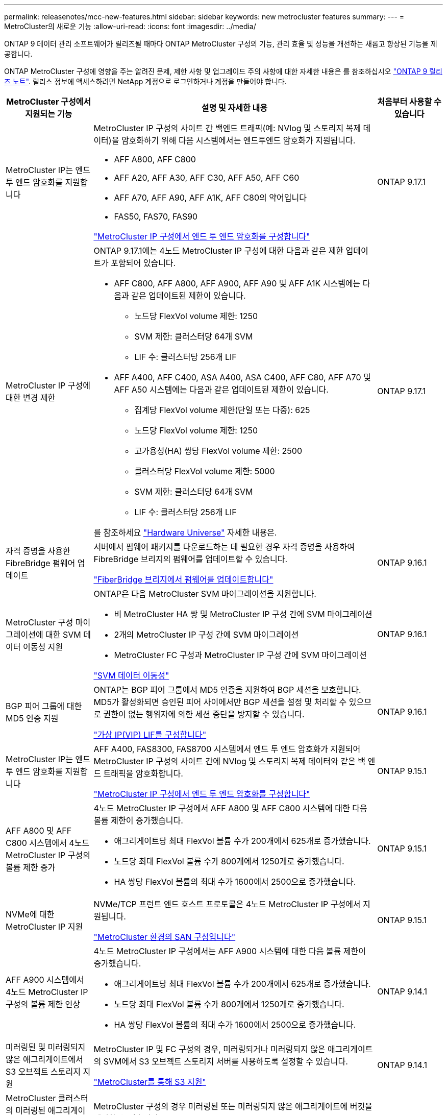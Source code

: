 ---
permalink: releasenotes/mcc-new-features.html 
sidebar: sidebar 
keywords: new metrocluster features 
summary:  
---
= MetroCluster의 새로운 기능
:allow-uri-read: 
:icons: font
:imagesdir: ../media/


[role="lead"]
ONTAP 9 데이터 관리 소프트웨어가 릴리즈될 때마다 ONTAP MetroCluster 구성의 기능, 관리 효율 및 성능을 개선하는 새롭고 향상된 기능을 제공합니다.

ONTAP MetroCluster 구성에 영향을 주는 알려진 문제, 제한 사항 및 업그레이드 주의 사항에 대한 자세한 내용은 를 참조하십시오 https://library.netapp.com/ecm/ecm_download_file/ECMLP2492508["ONTAP 9 릴리즈 노트"^]. 릴리스 정보에 액세스하려면 NetApp 계정으로 로그인하거나 계정을 만들어야 합니다.

[cols="20,65,15"]
|===
| MetroCluster 구성에서 지원되는 기능 | 설명 및 자세한 내용 | 처음부터 사용할 수 있습니다 


 a| 
MetroCluster IP는 엔드 투 엔드 암호화를 지원합니다
 a| 
MetroCluster IP 구성의 사이트 간 백엔드 트래픽(예: NVlog 및 스토리지 복제 데이터)을 암호화하기 위해 다음 시스템에서는 엔드투엔드 암호화가 지원됩니다.

* AFF A800, AFF C800
* AFF A20, AFF A30, AFF C30, AFF A50, AFF C60
* AFF A70, AFF A90, AFF A1K, AFF C80의 약어입니다
* FAS50, FAS70, FAS90


link:../maintain/task-configure-encryption.html["MetroCluster IP 구성에서 엔드 투 엔드 암호화를 구성합니다"]
 a| 
ONTAP 9.17.1



 a| 
MetroCluster IP 구성에 대한 변경 제한
 a| 
ONTAP 9.17.1에는 4노드 MetroCluster IP 구성에 대한 다음과 같은 제한 업데이트가 포함되어 있습니다.

* AFF C800, AFF A800, AFF A900, AFF A90 및 AFF A1K 시스템에는 다음과 같은 업데이트된 제한이 있습니다.
+
** 노드당 FlexVol volume 제한: 1250
** SVM 제한: 클러스터당 64개 SVM
** LIF 수: 클러스터당 256개 LIF


* AFF A400, AFF C400, ASA A400, ASA C400, AFF C80, AFF A70 및 AFF A50 시스템에는 다음과 같은 업데이트된 제한이 있습니다.
+
** 집계당 FlexVol volume 제한(단일 또는 다중): 625
** 노드당 FlexVol volume 제한: 1250
** 고가용성(HA) 쌍당 FlexVol volume 제한: 2500
** 클러스터당 FlexVol volume 제한: 5000
** SVM 제한: 클러스터당 64개 SVM
** LIF 수: 클러스터당 256개 LIF




를 참조하세요 link:https://hwu.netapp.com["Hardware Universe"^] 자세한 내용은.
 a| 
ONTAP 9.17.1



 a| 
자격 증명을 사용한 FibreBridge 펌웨어 업데이트
 a| 
서버에서 펌웨어 패키지를 다운로드하는 데 필요한 경우 자격 증명을 사용하여 FibreBridge 브리지의 펌웨어를 업데이트할 수 있습니다.

link:../maintain/task_update_firmware_on_a_fibrebridge_bridge_parent_topic.html["FiberBridge 브리지에서 펌웨어를 업데이트합니다"]
 a| 
ONTAP 9.16.1



 a| 
MetroCluster 구성 마이그레이션에 대한 SVM 데이터 이동성 지원
 a| 
ONTAP은 다음 MetroCluster SVM 마이그레이션을 지원합니다.

* 비 MetroCluster HA 쌍 및 MetroCluster IP 구성 간에 SVM 마이그레이션
* 2개의 MetroCluster IP 구성 간에 SVM 마이그레이션
* MetroCluster FC 구성과 MetroCluster IP 구성 간에 SVM 마이그레이션


link:https://docs.netapp.com/us-en/ontap/svm-migrate/index.html["SVM 데이터 이동성"^]
 a| 
ONTAP 9.16.1



 a| 
BGP 피어 그룹에 대한 MD5 인증 지원
 a| 
ONTAP는 BGP 피어 그룹에서 MD5 인증을 지원하여 BGP 세션을 보호합니다. MD5가 활성화되면 승인된 피어 사이에서만 BGP 세션을 설정 및 처리할 수 있으므로 권한이 없는 행위자에 의한 세션 중단을 방지할 수 있습니다.

link:https://docs.netapp.com/us-en/ontap/networking/configure_virtual_ip_@vip@_lifs.html["가상 IP(VIP) LIF를 구성합니다"^]
 a| 
ONTAP 9.16.1



 a| 
MetroCluster IP는 엔드 투 엔드 암호화를 지원합니다
 a| 
AFF A400, FAS8300, FAS8700 시스템에서 엔드 투 엔드 암호화가 지원되어 MetroCluster IP 구성의 사이트 간에 NVlog 및 스토리지 복제 데이터와 같은 백 엔드 트래픽을 암호화합니다.

link:../maintain/task-configure-encryption.html["MetroCluster IP 구성에서 엔드 투 엔드 암호화를 구성합니다"]
 a| 
ONTAP 9.15.1



 a| 
AFF A800 및 AFF C800 시스템에서 4노드 MetroCluster IP 구성의 볼륨 제한 증가
 a| 
4노드 MetroCluster IP 구성에서 AFF A800 및 AFF C800 시스템에 대한 다음 볼륨 제한이 증가했습니다.

* 애그리게이트당 최대 FlexVol 볼륨 수가 200개에서 625개로 증가했습니다.
* 노드당 최대 FlexVol 볼륨 수가 800개에서 1250개로 증가했습니다.
* HA 쌍당 FlexVol 볼륨의 최대 수가 1600에서 2500으로 증가했습니다.

 a| 
ONTAP 9.15.1



 a| 
NVMe에 대한 MetroCluster IP 지원
 a| 
NVMe/TCP 프런트 엔드 호스트 프로토콜은 4노드 MetroCluster IP 구성에서 지원됩니다.

link:https://docs.netapp.com/us-en/ontap/san-admin/san-config-mcc-concept.html["MetroCluster 환경의 SAN 구성입니다"^]
 a| 
ONTAP 9.15.1



 a| 
AFF A900 시스템에서 4노드 MetroCluster IP 구성의 볼륨 제한 인상
 a| 
4노드 MetroCluster IP 구성에서는 AFF A900 시스템에 대한 다음 볼륨 제한이 증가했습니다.

* 애그리게이트당 최대 FlexVol 볼륨 수가 200개에서 625개로 증가했습니다.
* 노드당 최대 FlexVol 볼륨 수가 800개에서 1250개로 증가했습니다.
* HA 쌍당 FlexVol 볼륨의 최대 수가 1600에서 2500으로 증가했습니다.

 a| 
ONTAP 9.14.1



 a| 
미러링된 및 미러링되지 않은 애그리게이트에서 S3 오브젝트 스토리지 지원
 a| 
MetroCluster IP 및 FC 구성의 경우, 미러링되거나 미러링되지 않은 애그리게이트의 SVM에서 S3 오브젝트 스토리지 서버를 사용하도록 설정할 수 있습니다.

https://docs.netapp.com/us-en/ontap/s3-config/ontap-version-support-s3-concept.html#s3-support-with-metrocluster["MetroCluster를 통해 S3 지원"^]
 a| 
ONTAP 9.14.1



 a| 
MetroCluster 클러스터의 미러링된 애그리게이트 및 미러링되지 않은 애그리게이트에서 S3 버킷을 프로비저닝할 수 있습니다
 a| 
MetroCluster 구성의 경우 미러링된 또는 미러링되지 않은 애그리게이트에 버킷을 생성할 수 있습니다.

link:https://docs.netapp.com/us-en/ontap/s3-config/create-bucket-mcc-task.html#process-to-create-buckets["MetroCluster 구성의 경우 미러링된 또는 미러링되지 않은 애그리게이트에 ONTAP S3 버킷을 생성합니다"^]
 a| 
ONTAP 9.14.1



 a| 
MetroCluster IP 및 이더넷 연결 스토리지의 공유 스위치를 사용하여 MetroCluster FC에서 MetroCluster IP로 전환합니다
 a| 
공유 스토리지 스위치를 사용하여 MetroCluster FC에서 MetroCluster IP 구성으로 중단 없이 전환할 수 있습니다.

https://docs.netapp.com/us-en/ontap-metrocluster/transition/concept_nondisruptively_transitioning_from_a_four_node_mcc_fc_to_a_mcc_ip_configuration.html["MetroCluster FC에서 MetroCluster IP 구성으로 중단 없이 전환(ONTAP 9.8 이상)"]
 a| 
ONTAP 9.13.1 을 참조하십시오



 a| 
8노드 MetroCluster FC 구성에서 MetroCluster IP 구성으로 무중단 전환
 a| 
기존 8노드 MetroCluster FC 구성에서 새 MetroCluster IP 구성으로 중단 없이 워크로드와 데이터를 전환할 수 있습니다.

https://docs.netapp.com/us-en/ontap-metrocluster/transition/concept_nondisruptively_transitioning_from_a_four_node_mcc_fc_to_a_mcc_ip_configuration.html["MetroCluster FC에서 MetroCluster IP 구성으로 중단 없이 전환합니다"]
 a| 
ONTAP 9.13.1 을 참조하십시오



 a| 
스위치오버 및 스위치백을 사용한 4노드 MetroCluster IP 구성 업그레이드
 a| 
스위치오버 및 스위치백을 사용하여 4노드 MetroCluster IP 구성에서 컨트롤러를 업그레이드할 수 있습니다 `system controller replace` 명령.

https://docs.netapp.com/us-en/ontap-metrocluster/upgrade/task_upgrade_controllers_system_control_commands_in_a_four_node_mcc_ip.html["4노드 MetroCluster IP 구성에서 컨트롤러를 업그레이드합니다"]
 a| 
ONTAP 9.13.1 을 참조하십시오



 a| 
환경 종료를 위해 중재자 지원 자동 계획되지 않은 전환(MAUSO)이 트리거됩니다
 a| 
환경 가동 중단으로 인해 한 사이트가 정상적으로 종료되면 MAUSO가 트리거됩니다.

https://docs.netapp.com/us-en/ontap-metrocluster/install-ip/concept-ontap-mediator-supports-automatic-unplanned-switchover.html["ONTAP 중재자가 자동 계획되지 않은 전환을 지원하는 방법"]
 a| 
ONTAP 9.13.1 을 참조하십시오



 a| 
8노드 MetroCluster IP 구성 지원
 a| 
8노드 MetroCluster IP 구성에서 컨트롤러 및 스토리지를 업그레이드할 수 있도록 구성을 임시 12노드 구성으로 확장한 다음 이전 DR 그룹을 제거하면 됩니다.

https://docs.netapp.com/us-en/ontap-metrocluster/upgrade/task_refresh_4n_mcc_ip.html["4노드 MetroCluster IP 구성을 업데이트합니다"]
 a| 
ONTAP 9.13.1 을 참조하십시오



 a| 
공유 스토리지 MetroCluster 스위치 구성으로 MetroCluster IP 구성 변환
 a| 
MetroCluster IP 구성을 공유 스토리지 MetroCluster 스위치 구성으로 변환할 수 있습니다.

https://docs.netapp.com/us-en/ontap-metrocluster/maintain/task_replace_an_ip_switch.html["IP 스위치를 교체합니다"]
 a| 
ONTAP 9.13.1 을 참조하십시오



 a| 
MetroCluster IP 구성의 MetroCluster 자동 강제 전환 기능
 a| 
MetroCluster IP 구성에서 MetroCluster 자동 강제 전환 기능을 활성화할 수 있습니다. 이 기능은 중재자 지원 계획되지 않은 전환(MAUSO) 기능의 확장입니다.

https://docs.netapp.com/us-en/ontap-metrocluster/install-ip/concept-risks-limitations-automatic-switchover.html["자동 전환 제한"]
 a| 
ONTAP 9.12.1



 a| 
MetroCluster IP 구성의 미러링되지 않은 애그리게이트에서 SVM에 S3가 지원됩니다
 a| 
MetroCluster IP 구성의 미러링되지 않은 애그리게이트의 SVM에서 ONTAP S3(Simple Storage Service) 오브젝트 스토리지 서버를 사용하도록 설정할 수 있습니다.

https://docs.netapp.com/us-en/ontap/s3-config/ontap-version-support-s3-concept.html#s3-support-with-metrocluster["MetroCluster를 통해 S3 지원"^]
 a| 
ONTAP 9.12.1



 a| 
NVMe에 대한 MetroCluster IP 지원
 a| 
NVMe/FC 프로토콜은 4노드 MetroCluster IP 구성에서 지원됩니다.

link:https://docs.netapp.com/us-en/ontap/san-admin/san-config-mcc-concept.html["MetroCluster 환경의 SAN 구성입니다"^]
 a| 
ONTAP 9.12.1



 a| 
MetroCluster IP 및 MetroCluster 패브릭 연결 구성에서 프런트 엔드 호스트 프로토콜에 대한 IPsec 지원
 a| 
MetroCluster IP 및 MetroCluster 패브릭 연결 구성에서 프런트 엔드 호스트 프로토콜(예: NFS 및 iSCSI)에 대한 IPsec 지원을 사용할 수 있습니다.

https://docs.netapp.com/us-en/ontap/networking/configure_ip_security_@ipsec@_over_wire_encryption.html["유선 암호화를 통해 IP 보안(IPsec)을 구성합니다"^]
 a| 
ONTAP 9.12.1



 a| 
MetroCluster FC 구성에서 AFF A250 또는 FAS500f MetroCluster IP 구성으로 전환합니다
 a| 
MetroCluster FC 구성에서 AFF A250 또는 FAS500f MetroCluster IP 구성으로 전환할 수 있습니다.

https://docs.netapp.com/us-en/ontap-metrocluster/transition/task_move_cluster_connections.html#which-connections-to-move["로컬 클러스터 연결을 이동합니다"]
 a| 
ONTAP 9.11.1



 a| 
정합성 보장 그룹
 a| 
정합성 보장 그룹은 MetroCluster 구성에서 지원됩니다.

https://docs.netapp.com/us-en/ontap/consistency-groups/index.html#multi-admin-verification-support-for-consistency-groups["MetroCluster 구성의 일관성 그룹"^]
 a| 
ONTAP 9.11.1



 a| 
MetroCluster FC 구성에서 노드에 대한 컨트롤러 업그레이드를 간소화합니다
 a| 
스위치오버와 스위치백을 사용한 업그레이드 프로세스의 업그레이드 절차가 간소화되었습니다.

https://docs.netapp.com/us-en/ontap-metrocluster/upgrade/task_upgrade_controllers_in_a_four_node_fc_mcc_us_switchover_and_switchback_mcc_fc_4n_cu.html["스위치오버 및 스위치백을 사용하여 MetroCluster FC 구성에서 컨트롤러를 업그레이드합니다"]
 a| 
ONTAP 9.10.1



 a| 
계층 3에서 공유 링크에 대한 IP 지원
 a| 
MetroCluster IP 구성은 IP 라우팅(계층 3) 백엔드 연결을 통해 구현할 수 있습니다.

https://docs.netapp.com/us-en/ontap-metrocluster/install-ip/concept_considerations_layer_3.html["계층 3 광역 네트워크에 대한 고려 사항"]
 a| 
ONTAP 9.9.1



 a| 
8노드 MetroCluster 구성 지원
 a| 
영구 8노드 클러스터는 IP 및 패브릭 연결 MetroCluster 구성으로 지원됩니다.

https://docs.netapp.com/us-en/ontap-metrocluster/install-ip/task_install_and_cable_the_mcc_components.html["MetroCluster 구성 요소를 설치하고 케이블을 연결합니다"]
 a| 
ONTAP 9.9.1

|===